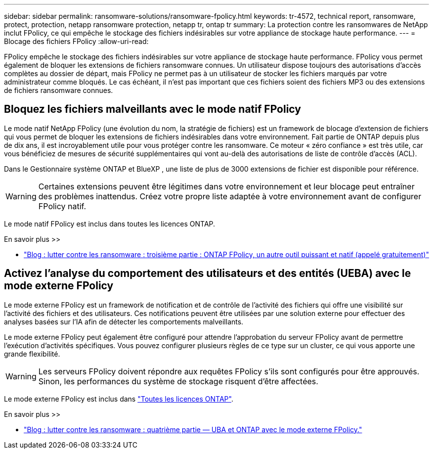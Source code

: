 ---
sidebar: sidebar 
permalink: ransomware-solutions/ransomware-fpolicy.html 
keywords: tr-4572, technical report, ransomware, protect, protection, netapp ransomware protection, netapp tr, ontap tr 
summary: La protection contre les ransomwares de NetApp inclut FPolicy, ce qui empêche le stockage des fichiers indésirables sur votre appliance de stockage haute performance. 
---
= Blocage des fichiers FPolicy
:allow-uri-read: 


[role="lead"]
FPolicy empêche le stockage des fichiers indésirables sur votre appliance de stockage haute performance. FPolicy vous permet également de bloquer les extensions de fichiers ransomware connues. Un utilisateur dispose toujours des autorisations d'accès complètes au dossier de départ, mais FPolicy ne permet pas à un utilisateur de stocker les fichiers marqués par votre administrateur comme bloqués. Le cas échéant, il n'est pas important que ces fichiers soient des fichiers MP3 ou des extensions de fichiers ransomware connues.



== Bloquez les fichiers malveillants avec le mode natif FPolicy

Le mode natif NetApp FPolicy (une évolution du nom, la stratégie de fichiers) est un framework de blocage d'extension de fichiers qui vous permet de bloquer les extensions de fichiers indésirables dans votre environnement. Fait partie de ONTAP depuis plus de dix ans, il est incroyablement utile pour vous protéger contre les ransomware. Ce moteur « zéro confiance » est très utile, car vous bénéficiez de mesures de sécurité supplémentaires qui vont au-delà des autorisations de liste de contrôle d'accès (ACL).

Dans le Gestionnaire système ONTAP et BlueXP , une liste de plus de 3000 extensions de fichier est disponible pour référence.


WARNING: Certaines extensions peuvent être légitimes dans votre environnement et leur blocage peut entraîner des problèmes inattendus. Créez votre propre liste adaptée à votre environnement avant de configurer FPolicy natif.

Le mode natif FPolicy est inclus dans toutes les licences ONTAP.

.En savoir plus >>
* https://www.netapp.com/blog/fighting-ransomware-tools/["Blog : lutter contre les ransomware : troisième partie : ONTAP FPolicy, un autre outil puissant et natif (appelé gratuitement)"^]




== Activez l'analyse du comportement des utilisateurs et des entités (UEBA) avec le mode externe FPolicy

Le mode externe FPolicy est un framework de notification et de contrôle de l'activité des fichiers qui offre une visibilité sur l'activité des fichiers et des utilisateurs. Ces notifications peuvent être utilisées par une solution externe pour effectuer des analyses basées sur l'IA afin de détecter les comportements malveillants.

Le mode externe FPolicy peut également être configuré pour attendre l'approbation du serveur FPolicy avant de permettre l'exécution d'activités spécifiques. Vous pouvez configurer plusieurs règles de ce type sur un cluster, ce qui vous apporte une grande flexibilité.


WARNING: Les serveurs FPolicy doivent répondre aux requêtes FPolicy s'ils sont configurés pour être approuvés. Sinon, les performances du système de stockage risquent d'être affectées.

Le mode externe FPolicy est inclus dans link:https://docs.netapp.com/us-en/ontap/system-admin/manage-licenses-concept.html["Toutes les licences ONTAP"^].

.En savoir plus >>
* https://www.netapp.com/blog/fighting-ransomware-ontap-fpolicy/["Blog : lutter contre les ransomware : quatrième partie — UBA et ONTAP avec le mode externe FPolicy."^]

